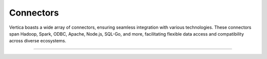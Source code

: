 .. _connectors:

=============
Connectors
=============

Vertica boasts a wide array of connectors, ensuring seamless integration with various technologies. 
These connectors span Hadoop, Spark, ODBC, Apache, Node.js, SQL-Go, and more, 
facilitating flexible data access and compatibility across diverse ecosystems.

____


.. grid:: 2 2 3 4


    .. grid-item::

        .. card:: vertica-python
          :img-top: _static/vertica-python.png
          :link: https://github.com/vertica/vertica-python
          :text-align: center
          :class-card: custom-card-5
          :class-img-top: custom-class-img-top-5

          Native Python client for the Vertica


    .. grid-item::

        .. card:: ODBC
          :img-top: _static/odbc.png
          :link: https://github.com/vertica/ODBC-Loader
          :text-align: center
          :class-card: custom-card-5
          :class-img-top: custom-class-img-top-6

          Load data directly, or run queries from a remote database


    .. grid-item::

        .. card:: DBLINK
          :img-top: _static/dblink.png
          :link: https://github.com/vertica/dblink
          :text-align: center
          :class-card: custom-card-5
          :class-img-top: custom-class-img-top-3

          Vertica UDTF to run SQL against other databases.

    .. grid-item::

        .. card:: Spark
          :img-top: _static/spark.png
          :link: https://github.com/vertica/spark-connector
          :text-align: center
          :class-card: custom-card-5
          :class-img-top: custom-class-img-top-4

          Links Spark and Vertica for data retrieval and storage.

    .. grid-item::

        .. card:: vertica-hadoop-connector
          :img-top: _static/hadoop.png
          :link: https://github.com/vertica/Vertica-Hadoop-Connector
          :text-align: center
          :class-card: custom-card-5
          :class-img-top: custom-class-img-top-4

          Apache Hadoop & Pig Connector


    .. grid-item::

        .. card:: vertica-nodejs
          :img-top: _static/vertica-notejs.png
          :link: https://github.com/vertica/vertica-nodejs
          :text-align: center
          :class-card: custom-card-5
          :class-img-top: custom-class-img-top-4

          Vertica client for Node.js made with pure Javascript.

    .. grid-item::

      .. card:: Apache Airflow
          :img-top: _static/apache.png
          :link: https://www.vertica.com/kb/Apache_Airflow_CG/Content/Partner/Apache_Airflow_CG.htm
          :text-align: center
          :class-card: custom-card-5
          :class-img-top: custom-class-img-top-5

          Integration of Apache Airflow with Vertica



    .. grid-item::

        .. card:: vertica-sql-go
          :img-top: _static/vertica-sql-go.png
          :link: https://github.com/vertica/vertica-sql-go
          :text-align: center
          :class-card: custom-card-5
          :class-img-top: custom-class-img-top-4

          Native Go adapter for Vertica

    .. grid-item::
    
      .. card:: dbt-vertica
          :img-top: _static/dbt-vertica.png
          :link: https://github.com/vertica/dbt-vertica
          :text-align: center
          :class-card: custom-card-5
          :class-img-top: custom-class-img-top-3

          Database Transformation adapter